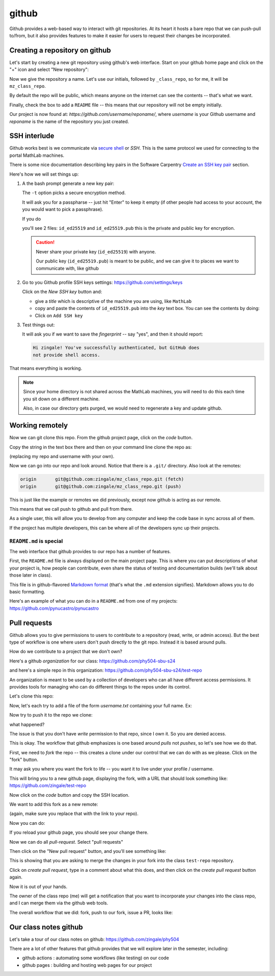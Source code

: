******
github
******

Github provides a web-based way to interact with git repositories.  At
its heart it hosts a bare repo that we can push-pull to/from, but it
also provides features to make it easier for users to request their
changes be incorporated.


Creating a repository on github
===============================

Let's start by creating a new git repository using github's web interface.  Start
on your github home page and click on the "+" icon and select "New repository":

.. image:: github-new.png
   :align: center

Now we give the repository a name.  Let's use our initials, followed
by ``_class_repo``, so for me, it will be ``mz_class_repo``.  

By default the repo will be public, which means anyone on the internet
can see the contents -- that's what we want.

Finally, check the box to add a ``README`` file -- this means that our repository will
not be empty initially.

.. image:: github-create.png
   :align: center

Our project is now found at: *https://github.com/username/reponame/*,
where *username* is your Github username and *reponame* is the name of
the repository you just created.


SSH interlude
=============

Github works best is we communicate via `secure shell
<https://en.wikipedia.org/wiki/Secure_Shell>`_ or *SSH*.  This is the
same protocol we used for connecting to the portal MathLab machines.

There is some nice documentation describing key pairs in the Software
Carpentry `Create an SSH key pair
<https://swcarpentry.github.io/git-novice/07-github/index.html#3-ssh-background-and-setup>`_
section.

Here's how we will set things up:

#. A the bash prompt generate a new key pair:

   .. prompt:: bash

      ssh-keygen -t ed25519

   The ``-t`` option picks a secure encryption method.

   It will ask you for a passpharse -- just hit "Enter" to keep it
   empty (if other people had access to your account, the you would
   want to pick a passphrase).

   If you do

   .. prompt:: bash

      ls -l ~/.ssh

   you'll see 2 files: ``id_ed25519`` and ``id_ed25519.pub`` this is
   the private and public key for encryption.

   .. caution::

      Never share your private key (``id_ed25519``) with anyone.

      Our public key (``id_ed25519.pub``) is meant to be public, and
      we can give it to places we want to communicate with, like github

#. Go to you Github profile SSH keys settings: https://github.com/settings/keys

   Click on the *New SSH key* button and:

   * give a *title* which is descriptive of the machine you are using, like
     ``MathLab``

   * copy and paste the contents of ``id_ed25519.pub`` into the *key*
     text box.  You can see the contents by doing:

     .. prompt:: bash

        cat ~/.ssh/id_ed25519.pub

   * Click on ``Add SSH key``

#. Test things out:

   .. prompt:: bash

      ssh -T git@github.com

   It will ask you if we want to save the *fingerprint* -- say "yes", and then
   it should report:

   .. code::

      Hi zingale! You've successfully authenticated, but GitHub does
      not provide shell access.

That means everything is working.

.. note::

   Since your home directory is not shared across the MathLab machines, you
   will need to do this each time you sit down on a different machine.

   Also, in case our directory gets purged,
   we would need to regenerate a key and update github.



Working remotely
================


Now we can git clone this repo.  From the github project page, click on the
*code* button.

.. image:: github-clone.png
   :align: center

Copy the string in the text box there and then on your command line clone
the repo as:

.. prompt:: bash

   git clone git@github.com:zingale/mz_class_repo.git

(replacing my repo and username with your own).

Now we can go into our repo and look around.  Notice that there is a
``.git/`` directory.  Also look at the remotes:

.. prompt:: bash

   git remote -v

.. code::

   origin	git@github.com:zingale/mz_class_repo.git (fetch)
   origin	git@github.com:zingale/mz_class_repo.git (push)

This is just like the example or remotes we did previously, except now
github is acting as our remote.

This means that we call push to github and pull from there.

As a single user, this will allow you to develop from any computer
and keep the code base in sync across all of them.

If the project has multiple developers, this can be where all of the
developers sync up their projects.


``README.md`` is special
------------------------

The web interface that github provides to our repo has a number of features.

First, the ``README.md`` file is always displayed on the main project
page.  This is where you can put descriptions of what your project is,
how people can contribute, even share the status of testing and
documentation builds (we'll talk about those later in class).

This file is in github-flavored `Markdown format <https://docs.github.com/en/get-started/writing-on-github/getting-started-with-writing-and-formatting-on-github/basic-writing-and-formatting-syntax>`_ (that's what the
``.md`` extension signifies).  Markdown allows you to do basic formatting.

Here's an example of what you can do in a ``README.md`` from one of my
projects: https://github.com/pynucastro/pynucastro



Pull requests
=============

Github allows you to give permissions to users to contribute to a
repository (read, write, or admin access).  But the best type of workflow
is one where users don't push directly to the git repo.  Instead it is based
around pulls.

How do we contribute to a project that we don't own?

Here's a github *organization* for our class: https://github.com/phy504-sbu-s24

and here's a simple repo in this organization: https://github.com/phy504-sbu-s24/test-repo

An organization is meant to be used by a collection of developers who
can all have different access permissions.  It provides tools for
managing who can do different things to the repos under its control.

Let's clone this repo:

.. prompt:: bash

   git clone git@github.com:phy504-sbu-s24/test-repo.git
   cd test-repo

Now, let's each try to add a file of the form *username.txt* containing
your full name.  Ex:

.. prompt:: bash

   echo Michael Zingale > zingale.txt
   git add zingale.txt
   git commit

Now try to push it to the repo we clone:

.. prompt:: bash

   git push

what happened?

The issue is that you don't have *write* permission to that repo,
since I own it.  So you are denied access.

This is okay.  The workflow that github emphasizes is one based around
*pulls* not *pushes*, so let's see how we do that.

First, we need to *fork* the repo -- this creates a clone under our
control that we can do with as we please.  Click on the "fork" button.

.. image:: github-fork.png
   :align: center

It may ask you where you want the fork to life -- you want it to live
under your profile / username.

This will bring you to a new github page, displaying the fork, with a
URL that should look something like: https://github.com/zingale/test-repo

Now click on the *code* button and copy the SSH location.

We want to add this fork as a new remote:

.. prompt:: bash

   git remote add myfork git@github.com:zingale/test-repo.git

(again, make sure you replace that with the link to your repo).

Now you can do:

.. prompt:: bash

   git push myfork

If you reload your github page, you should see your change there.

Now we can do all *pull-request*.  Select "pull requests"

.. image:: github-pr.png
   :align: center

Then click on the "New pull request" button, and you'll see something like:

.. image:: github-pr2.png

This is showing that you are asking to merge the changes in your fork into the
class ``test-repo`` repository.

Click on *create pull request*, type in a comment about what this does, and then click
on the *create pull request* button again.

Now it is out of your hands.

The owner of the class repo (me) will get a notification that you want
to incorporate your changes into the class repo, and I can merge them
via the github web tools.


The overall workflow that we did: fork, push to our fork, issue a PR, looks like:

.. image:: github-workflow.png
   :align: center
   :width: 80%




Our class notes github
======================

Let's take a tour of our class notes on github: https://github.com/zingale/phy504

There are a lot of other features that github provides that we will explore later in the semester, including:

* github actions : automating some workflows (like testing) on our code

* github pages : building and hosting web pages for our project


